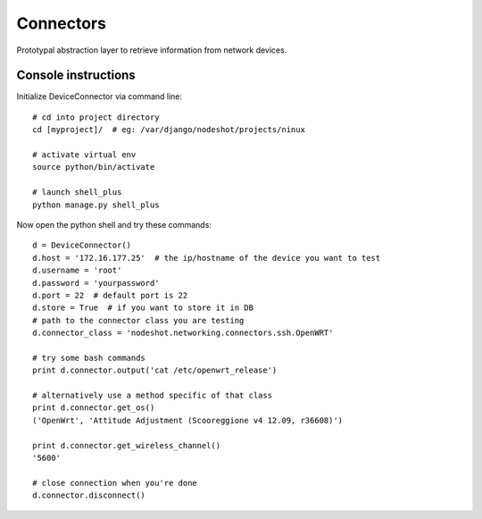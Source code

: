 **********
Connectors
**********

Prototypal abstraction layer to retrieve information from network devices.

====================
Console instructions
====================

Initialize DeviceConnector via command line::

    # cd into project directory
    cd [myproject]/  # eg: /var/django/nodeshot/projects/ninux    
    
    # activate virtual env
    source python/bin/activate
    
    # launch shell_plus
    python manage.py shell_plus

Now open the python shell and try these commands::

    d = DeviceConnector()
    d.host = '172.16.177.25'  # the ip/hostname of the device you want to test
    d.username = 'root'
    d.password = 'yourpassword'
    d.port = 22  # default port is 22
    d.store = True  # if you want to store it in DB
    # path to the connector class you are testing
    d.connector_class = 'nodeshot.networking.connectors.ssh.OpenWRT'
    
    # try some bash commands
    print d.connector.output('cat /etc/openwrt_release')
    
    # alternatively use a method specific of that class
    print d.connector.get_os()
    ('OpenWrt', 'Attitude Adjustment (Scooreggione v4 12.09, r36608)')
    
    print d.connector.get_wireless_channel()
    '5600'
    
    # close connection when you're done
    d.connector.disconnect()
